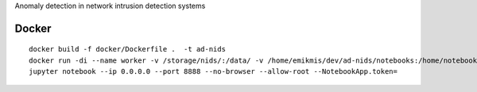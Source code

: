 Anomaly detection in network intrusion detection systems

Docker 
------
::

    docker build -f docker/Dockerfile .  -t ad-nids
    docker run -di --name worker -v /storage/nids/:/data/ -v /home/emikmis/dev/ad-nids/notebooks:/home/notebooks/  -p 8888:8888 ad-nids
    jupyter notebook --ip 0.0.0.0 --port 8888 --no-browser --allow-root --NotebookApp.token=
